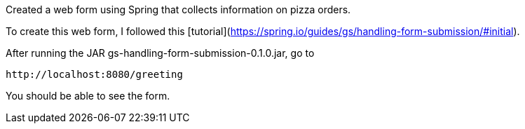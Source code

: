 :spring_version: current
:spring_boot_version: 1.5.10.RELEASE
:Controller: http://docs.spring.io/spring/docs/{spring_version}/javadoc-api/org/springframework/stereotype/Controller.html
:DispatcherServlet: http://docs.spring.io/spring/docs/{spring_version}/javadoc-api/org/springframework/web/servlet/DispatcherServlet.html
:SpringApplication: http://docs.spring.io/spring-boot/docs/{spring_boot_version}/api/org/springframework/boot/SpringApplication.html
:View: http://docs.spring.io/spring/docs/{spring_version}/javadoc-api/org/springframework/web/servlet/View.html
:Model: http://docs.spring.io/spring/docs/{spring_version}/javadoc-api/org/springframework/ui/Model.html
:toc:
:icons: font
:source-highlighter: prettify
:project_id: gs-handling-form-submission

Created a web form using Spring that collects information on pizza orders.

To create this web form, I followed this [tutorial](https://spring.io/guides/gs/handling-form-submission/#initial).

After running the JAR gs-handling-form-submission-0.1.0.jar, go to

    http://localhost:8080/greeting

You should be able to see the form.
